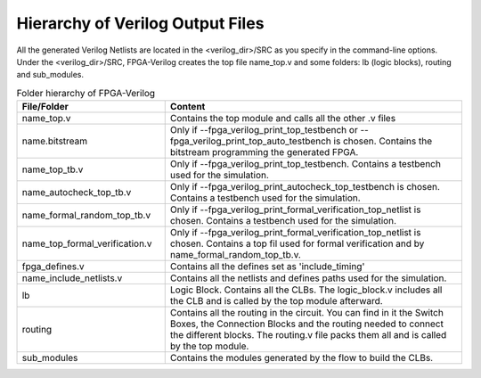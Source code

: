 Hierarchy of Verilog Output Files
~~~~~~~~~~~~~~~~~~~~~~~~~~~~~~~~~

All the generated Verilog Netlists are located in the <verilog_dir>/SRC as you specify in the command-line options. Under the <verilog_dir>/SRC, FPGA-Verilog creates the top file name_top.v and some folders: lb (logic blocks), routing and sub_modules. 

.. csv-table:: Folder hierarchy of FPGA-Verilog
   :header: "File/Folder", "Content" 
   :widths: 10, 20
        
   "name_top.v", "Contains the top module and calls all the other .v files"   
   "name.bitstream", "Only if --fpga_verilog_print_top_testbench or --fpga_verilog_print_top_auto_testbench is chosen. Contains the bitstream programming the generated FPGA."
   "name_top_tb.v", "Only if --fpga_verilog_print_top_testbench. Contains a testbench used for the simulation."
   "name_autocheck_top_tb.v", "Only if --fpga_verilog_print_autocheck_top_testbench is chosen. Contains a testbench used for the simulation."
   "name_formal_random_top_tb.v", "Only if --fpga_verilog_print_formal_verification_top_netlist is chosen. Contains a testbench used for the simulation."
   "name_top_formal_verification.v", "Only if --fpga_verilog_print_formal_verification_top_netlist is chosen. Contains a top fil used for formal verification and by name_formal_random_top_tb.v."
   "fpga_defines.v", "Contains all the defines set as 'include_timing'"
   "name_include_netlists.v", "Contains all the netlists and defines paths used for the simulation."
   "lb", "Logic Block. Contains all the CLBs. The logic_block.v includes all the CLB and is called by the top module afterward."
   "routing", "Contains all the routing in the circuit. You can find in it the Switch Boxes, the Connection Blocks and the routing needed to connect the different blocks. The routing.v file packs them all and is called by the top module."
   "sub_modules", "Contains the modules generated by the flow to build the CLBs."
